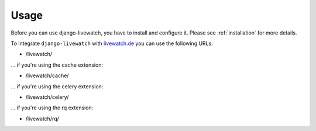 Usage
=====

Before you can use django-livewatch, you have to install and configure it. Please see :ref:`installation` for more details.

To integrate ``django-livewatch`` with `livewatch.de <http://www.livewatch.de/>`_ you can use the following URLs:

* /livewatch/

... if you're using the cache extension:

* /livewatch/cache/

... if you're using the celery extension:

* /livewatch/celery/

... if you're using the rq extension:

* /livewatch/rq/
